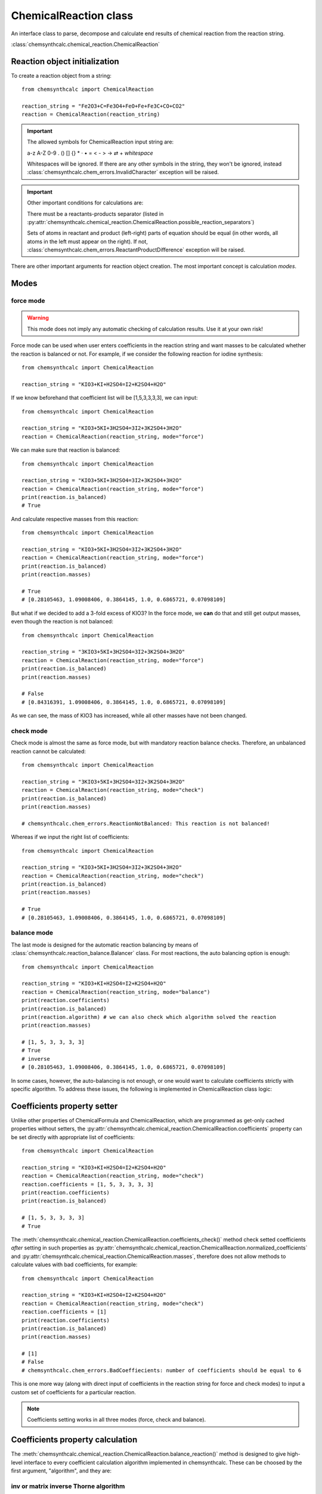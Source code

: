 ChemicalReaction class
======================
An interface class to parse, decompose and calculate end results of
chemical reaction from the reaction string.

:class:`chemsynthcalc.chemical_reaction.ChemicalReaction`


Reaction object initialization
------------------------------
To create a reaction object from a string::

    from chemsynthcalc import ChemicalReaction

    reaction_string = "Fe2O3+C=Fe3O4+FeO+Fe+Fe3C+CO+CO2"
    reaction = ChemicalReaction(reaction_string)

.. important::
    The allowed symbols for ChemicalReaction input string are:
    
    a-z A-Z 0-9 . () [] {} * · • = < - > → ⇄ + *whitespace*
    
    Whitespaces will be ignored. If there are any other symbols 
    in the string, they won't be ignored, instead
    :class:`chemsynthcalc.chem_errors.InvalidCharacter` exception will be raised.

.. important::
    Other important conditions for calculations are:

    There must be a reactants-products separator (listed in :py:attr:`chemsynthcalc.chemical_reaction.ChemicalReaction.possible_reaction_separators`)
    
    Sets of atoms in reactant and product (left-right) parts of equation should be equal 
    (in other words, all atoms in the left must appear on the right). If not, :class:`chemsynthcalc.chem_errors.ReactantProductDifference` \
    exception will be raised.

There are other important arguments for reaction object creation. The most important
concept is calculation *modes*.

Modes
-----

force mode
++++++++++

.. warning::
    This mode does not imply any automatic checking of calculation results.
    Use it at your own risk!

Force mode can be used when user enters coefficients in the reaction string
and want masses to be calculated whether the reaction is balanced or not.
For example, if we consider the following reaction for iodine synthesis::
    
    from chemsynthcalc import ChemicalReaction

    reaction_string = "KIO3+KI+H2SO4=I2+K2SO4+H2O"

If we know beforehand that coefficient list will be [1,5,3,3,3,3], we can input::

    from chemsynthcalc import ChemicalReaction

    reaction_string = "KIO3+5KI+3H2SO4=3I2+3K2SO4+3H2O"
    reaction = ChemicalReaction(reaction_string, mode="force")

We can make sure that reaction is balanced::
    
    from chemsynthcalc import ChemicalReaction

    reaction_string = "KIO3+5KI+3H2SO4=3I2+3K2SO4+3H2O"
    reaction = ChemicalReaction(reaction_string, mode="force")
    print(reaction.is_balanced)
    # True

And calculate respective masses from this reaction::
        
    from chemsynthcalc import ChemicalReaction

    reaction_string = "KIO3+5KI+3H2SO4=3I2+3K2SO4+3H2O"
    reaction = ChemicalReaction(reaction_string, mode="force")
    print(reaction.is_balanced)
    print(reaction.masses)

    # True
    # [0.28105463, 1.09008406, 0.3864145, 1.0, 0.6865721, 0.07098109]

But what if we decided to add a 3-fold excess of KIO3? In the force mode, we **can**
do that and still get output masses, even though the reaction is not balanced::

    from chemsynthcalc import ChemicalReaction

    reaction_string = "3KIO3+5KI+3H2SO4=3I2+3K2SO4+3H2O"
    reaction = ChemicalReaction(reaction_string, mode="force")
    print(reaction.is_balanced)
    print(reaction.masses)

    # False
    # [0.84316391, 1.09008406, 0.3864145, 1.0, 0.6865721, 0.07098109]

As we can see, the mass of KIO3 has increased, while all other masses
have not been changed.

check mode
++++++++++
Check mode is almost the same as force mode, but with mandatory reaction balance checks.
Therefore, an unbalanced reaction cannot be calculated::

    from chemsynthcalc import ChemicalReaction

    reaction_string = "3KIO3+5KI+3H2SO4=3I2+3K2SO4+3H2O"
    reaction = ChemicalReaction(reaction_string, mode="check")
    print(reaction.is_balanced)
    print(reaction.masses)
    
    # chemsynthcalc.chem_errors.ReactionNotBalanced: This reaction is not balanced!

Whereas if we input the right list of coefficients::

    from chemsynthcalc import ChemicalReaction

    reaction_string = "KIO3+5KI+3H2SO4=3I2+3K2SO4+3H2O"
    reaction = ChemicalReaction(reaction_string, mode="check")
    print(reaction.is_balanced)
    print(reaction.masses)
    
    # True
    # [0.28105463, 1.09008406, 0.3864145, 1.0, 0.6865721, 0.07098109]

balance mode
++++++++++++
The last mode is  designed for the automatic reaction balancing by
means of :class:`chemsynthcalc.reaction_balance.Balancer` class.
For most reactions, the auto balancing option is enough::
    
    from chemsynthcalc import ChemicalReaction

    reaction_string = "KIO3+KI+H2SO4=I2+K2SO4+H2O"
    reaction = ChemicalReaction(reaction_string, mode="balance")
    print(reaction.coefficients)
    print(reaction.is_balanced)
    print(reaction.algorithm) # we can also check which algorithm solved the reaction
    print(reaction.masses)
    
    # [1, 5, 3, 3, 3, 3]
    # True
    # inverse
    # [0.28105463, 1.09008406, 0.3864145, 1.0, 0.6865721, 0.07098109]

In some cases, however, the auto-balancing is not enough, or one would
want to calculate coefficients strictly with specific algorithm. To 
address these issues, the following is implemented in ChemicalReaction class
logic:

Coefficients property setter
----------------------------
Unlike other properties of ChemicalFormula and ChemicalReaction, which are
programmed as get-only cached properties without setters,
the :py:attr:`chemsynthcalc.chemical_reaction.ChemicalReaction.coefficients` property
can be set directly with appropriate list of coefficients::
    
    from chemsynthcalc import ChemicalReaction

    reaction_string = "KIO3+KI+H2SO4=I2+K2SO4+H2O"
    reaction = ChemicalReaction(reaction_string, mode="check")
    reaction.coefficients = [1, 5, 3, 3, 3, 3]
    print(reaction.coefficients)
    print(reaction.is_balanced)

    # [1, 5, 3, 3, 3, 3]
    # True

The :meth:`chemsynthcalc.chemical_reaction.ChemicalReaction.coefficients_check()` method check
setted coefficients *after* setting in such properties as 
:py:attr:`chemsynthcalc.chemical_reaction.ChemicalReaction.normalized_coefficients` and
:py:attr:`chemsynthcalc.chemical_reaction.ChemicalReaction.masses`, therefore does not allow
methods to calculate values with bad coefficients, for example::
    
    from chemsynthcalc import ChemicalReaction

    reaction_string = "KIO3+KI+H2SO4=I2+K2SO4+H2O"
    reaction = ChemicalReaction(reaction_string, mode="check")
    reaction.coefficients = [1]
    print(reaction.coefficients)
    print(reaction.is_balanced)
    print(reaction.masses)

    # [1]
    # False
    # chemsynthcalc.chem_errors.BadCoeffiecients: number of coefficients should be equal to 6

This is one more way (along with direct input of coefficients in the reaction string for force
and check modes) to input a custom set of coefficients for a particular reaction.

.. note::
    Coefficients setting works in all three modes (force, check and balance).

Coefficients property calculation
---------------------------------
The :meth:`chemsynthcalc.chemical_reaction.ChemicalReaction.balance_reaction()` method
is designed to give high-level interface to every coefficient calculation algorithm
implemented in chemsynthcalc. These can be choosed by the first argument, "algorithm",
and they are:

inv or matrix inverse Thorne algorithm
++++++++++++++++++++++++++++++++++++++
See :meth:`chemsynthcalc.reaction_balance.Balancer.inv_algorithm()`

gpinv or general pseudoinverse Risteski algorithm
+++++++++++++++++++++++++++++++++++++++++++++++++
See :meth:`chemsynthcalc.reaction_balance.Balancer.gpinv_algorithm()`

ppinv or partial pseudoinverse Risteski algorithm
+++++++++++++++++++++++++++++++++++++++++++++++++
See :meth:`chemsynthcalc.reaction_balance.Balancer.ppinv_algorithm()`

comb or combinatorial algorithm
+++++++++++++++++++++++++++++++++++++++++++++++++
See :meth:`chemsynthcalc.reaction_balance.Balancer.comb_algorithm()`

One can also specify whether or not calculated coefficients should be integers
(by "intify" bool flag), and the maximum number of combinations ("max_comb") for 
the combinatorial algorithm.

.. note::
    Although :meth:`chemsynthcalc.reaction_balance.Balancer.intify_coefficients()`
    *tries* to intify coefficients, it won't always succeed. In this case, coefficients
    will stay *float* without any exception raise.

Some examples of the same reaction balanced by these four different methods::
    
    from chemsynthcalc import ChemicalReaction

    reaction_string = "Fe2O3+C=Fe3O4+FeO+Fe+Fe3C+CO+CO2"
    reaction = ChemicalReaction(reaction_string, mode="balance")
    reaction.coefficients = reaction.balance_reaction(algorithm='inv')
    print(reaction.coefficients)
    print(reaction.is_balanced)

    # Can't equalize this reaction by inverse algorithm
    # None
    # False

The inverse algorithm can't handle this! Let's try others, like general pseudoinverse::
        
    from chemsynthcalc import ChemicalReaction

    reaction_string = "Fe2O3+C=Fe3O4+FeO+Fe+Fe3C+CO+CO2"
    reaction = ChemicalReaction(reaction_string, mode="balance")
    reaction.coefficients = reaction.balance_reaction(algorithm='gpinv')
    print(reaction.coefficients)
    print(reaction.is_balanced)

    # [1954, 1854, 518, 1093, 1096, 55, 901, 898]
    # True

partial pseudoinverse::
            
    from chemsynthcalc import ChemicalReaction

    reaction_string = "Fe2O3+C=Fe3O4+FeO+Fe+Fe3C+CO+CO2"
    reaction = ChemicalReaction(reaction_string, mode="balance")
    reaction.coefficients = reaction.balance_reaction(algorithm='ppinv')
    print(reaction.coefficients)
    print(reaction.is_balanced)

    # [39, 39, 13, 13, 11, 5, 16, 18]
    # True

and combinatorial::
       
    from chemsynthcalc import ChemicalReaction

    reaction_string = "Fe2O3+C=Fe3O4+FeO+Fe+Fe3C+CO+CO2"
    reaction = ChemicalReaction(reaction_string, mode="balance")
    reaction.coefficients = reaction.balance_reaction(algorithm='comb')
    print(reaction.coefficients)
    print(reaction.is_balanced)

    # [4, 5, 1, 1, 1, 1, 1, 3]
    # True

As we can see, we've got *four* different results (including 3 right ones) using 
*four* different algorithms. This is why :meth:`chemsynthcalc.chemical_reaction.ChemicalReaction.balance_reaction()`
method was implemented. We can, of course, get gpinv or ppinv data without intification::
    
    from chemsynthcalc import ChemicalReaction

    reaction_string = "Fe2O3+C=Fe3O4+FeO+Fe+Fe3C+CO+CO2"
    reaction = ChemicalReaction(reaction_string, mode="balance")
    reaction.coefficients = reaction.balance_reaction(algorithm='gpinv', intify=False)
    print(reaction.coefficients)
    print(reaction.is_balanced)

    # [1.4169688179840456, 1.3444525018129083, 0.37563451776649776, 0.7926033357505439, 0.7947788252356772, 0.03988397389412329, 0.6533720087019586, 0.6511965192168249]
    # True

.. note::
    Coefficients calculating by :meth:`chemsynthcalc.chemical_reaction.ChemicalReaction.balance_reaction()` 
    works only in the balance mode.

Now, when we covered *modes* and coefficients property calculations, we can get back to other
arguments for reaction object creation.

Target
------


Output
------
A typical ChemicalReaction results output will look like this::
    
    from chemsynthcalc import ChemicalReaction

    reaction_string = "KIO3+KI+H2SO4=I2+K2SO4+H2O"
    reaction = ChemicalReaction(reaction_string, mode="balance")
    reaction.print_results()

    initial reaction: KIO3+KI+H2SO4=I2+K2SO4+H2O
    reaction matrix:
    [[1. 1. 0. 0. 2. 0.]
     [1. 1. 0. 2. 0. 0.]
     [3. 0. 4. 0. 4. 1.]
     [0. 0. 2. 0. 0. 2.]
     [0. 0. 1. 0. 1. 0.]]
    mode: balance
    coefficients: [1, 5, 3, 3, 3, 3]
    normalized coefficients: [0.33333333, 1.66666667, 1, 1, 1, 1]
    balanced by algorithm: inverse
    is balanced: True
    final reaction: KIO3+5KI+3H2SO4=3I2+3K2SO4+3H2O
    final reaction normalized: 0.33333333KIO3+1.66666667KI+H2SO4=I2+K2SO4+H2O
    target: I2
    KIO3: M = 213.9950 g/mol, m = 0.2811 g
    KI: M = 165.9980 g/mol, m = 1.0901 g
    H2SO4: M = 98.0720 g/mol, m = 0.3864 g
    I2: M = 253.8000 g/mol, m = 1.0000 g
    K2SO4: M = 174.2520 g/mol, m = 0.6866 g
    H2O: M = 18.0150 g/mol, m = 0.0710 g

One can output ChemicalReaction results using one of the 4 methods:

* print_results: print to console
    :meth:`chemsynthcalc.chemical_reaction.ChemicalReaction.print_results()`

* export_to_txt: save as plain txt file
    :meth:`chemsynthcalc.chemical_reaction.ChemicalReaction.export_to_txt()`

* as_json: serialization of output into JSON object
    :meth:`chemsynthcalc.chemical_reaction.ChemicalReaction.as_json()`

* export_to_json: save as JSON file
    :meth:`chemsynthcalc.chemical_reaction.ChemicalReaction.export_to_json()`